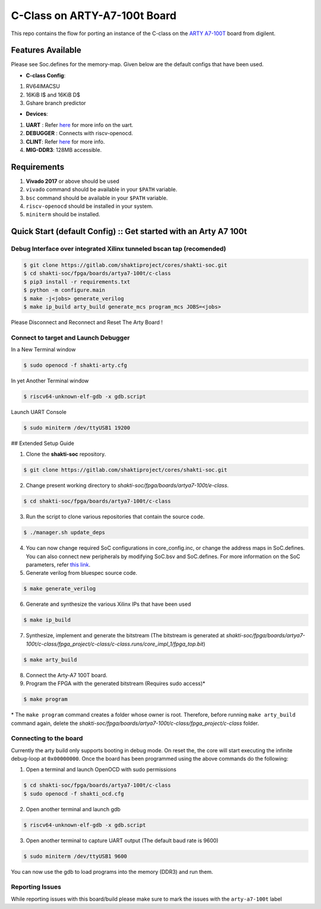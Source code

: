 #############################
C-Class on ARTY-A7-100t Board
#############################

This repo contains the flow for porting an instance of the C-class on the `ARTY A7-100T
<https://store.digilentinc.com/arty-a7-artix-7-fpga-development-board-for-makers-and-hobbyists/>`_ board from digilent. 

Features Available
------------------

Please see Soc.defines for the memory-map. Given below are the default configs that have been used.

* **C-class Config**:
1. RV64IMACSU
2. 16KiB I$ and 16KiB D$
3. Gshare branch predictor


* **Devices**:
1. **UART** : Refer `here	<https://gitlab.com/shaktiproject/uncore/devices/blob/master/uart/uart_driver.c>`_ for more info on the uart.
2. **DEBUGGER** : Connects with riscv-openocd.
3. **CLINT**: Refer `here	<https://gitlab.com/shaktiproject/uncore/devices/blob/master/clint/clint.defines>`_ for more info.
4. **MIG-DDR3**: 128MB accessible.

Requirements
------------

1. **Vivado 2017** or above should be used
2. ``vivado`` command should be available in your ``$PATH`` variable.
3. ``bsc`` command should be available in your ``$PATH`` variable.
4. ``riscv-openocd`` should be installed in your system.
5. ``miniterm`` should be installed.

Quick Start (default Config) :: Get started with an Arty A7 100t
----------------------------------------------------------------

Debug Interface over integrated Xilinx tunneled bscan tap (recomended)
^^^^^^^^^^^^^^^^^^^^^^^^^^^^^^^^^^^^^^^^^^^^^^^^^^^^^^^^^^^^^^^^^^^^^^^^^^

.. code-block:: shell-session

  $ git clone https://gitlab.com/shaktiproject/cores/shakti-soc.git
  $ cd shakti-soc/fpga/boards/artya7-100t/c-class
  $ pip3 install -r requirements.txt
  $ python -m configure.main
  $ make -j<jobs> generate_verilog
  $ make ip_build arty_build generate_mcs program_mcs JOBS=<jobs>

Please Disconnect and Reconnect and Reset The Arty Board ! 

Connect to target and Launch Debugger
^^^^^^^^^^^^^^^^^^^^^^^^^^^^^^^^^^^^^

In a New Terminal window     

.. code-block:: yaml

  $ sudo openocd -f shakti-arty.cfg

In yet Another Terminal window

.. code-block:: yaml

  $ riscv64-unknown-elf-gdb -x gdb.script

Launch UART Console

.. code-block:: yaml

  $ sudo miniterm /dev/ttyUSB1 19200

## Extended Setup Guide 

1. Clone the **shakti-soc** repository.

.. code-block:: yaml

  $ git clone https://gitlab.com/shaktiproject/cores/shakti-soc.git

2. Change present working directory to `shakti-soc/fpga/boards/artya7-100t/e-class`.

.. code-block:: yaml

  $ cd shakti-soc/fpga/boards/artya7-100t/c-class

3. Run the script to clone various repositories that contain the source code.

.. code-block:: yaml

  $ ./manager.sh update_deps

4. You can now change required SoC configurations in core_config.inc, or change the address maps in SoC.defines. You can also connect new peripherals by modifying SoC.bsv and SoC.defines. For more information on the SoC parameters, refer `this link	<https://gitlab.com/shaktiproject/cores/c-class/blob/master/docs/configuring_core.md>`_.

5. Generate verilog from bluespec source code.

.. code-block:: yaml

  $ make generate_verilog

6. Generate and synthesize the various Xilinx IPs that have been used

.. code-block:: yaml

  $ make ip_build

7. Synthesize, implement and generate the bitstream (The bitstream is generated at `shakti-soc/fpga/boards/artya7-100t/c-class/fpga_project/c-class/c-class.runs/core_impl_1/fpga_top.bit`)

.. code-block:: yaml

  $ make arty_build

8. Connect the Arty-A7 100T board.

9. Program the FPGA with the generated bitstream (Requires sudo access)*

.. code-block:: yaml

  $ make program

\* The ``make program`` command creates a folder whose owner is root. Therefore, before running ``make arty_build`` command again, delete the `shakti-soc/fpga/boards/artya7-100t/c-class/fpga_project/c-class` folder.

Connecting to the board
^^^^^^^^^^^^^^^^^^^^^^^

Currently the arty build only supports booting in debug mode. On reset the, the core will start executing the infinite debug-loop at ``0x00000000``. Once the board has been programmed using the above commands do the following:

1. Open a terminal and launch OpenOCD with sudo permissions

.. code-block:: yaml

  $ cd shakti-soc/fpga/boards/artya7-100t/c-class
  $ sudo openocd -f shakti_ocd.cfg

2. Open another terminal and launch gdb

.. code-block:: yaml

  $ riscv64-unknown-elf-gdb -x gdb.script

3. Open another terminal to capture UART output (The default baud rate is 9600)

.. code-block:: yaml

  $ sudo miniterm /dev/ttyUSB1 9600

You can now use the gdb to load programs into the memory (DDR3) and run them.

Reporting Issues
^^^^^^^^^^^^^^^^
While reporting issues with this board/build please make sure to mark the issues with the ``arty-a7-100t`` label
